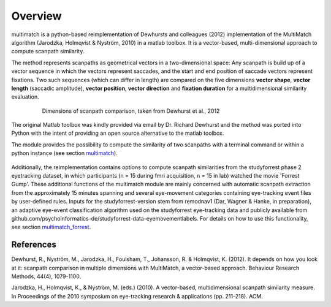 *********
Overview
*********

multimatch is a python-based reimplementation of Dewhursts and colleagues (2012)
implementation of the MultiMatch algorithm (Jarodzka, Holmqvist & Nyström, 2010)
in a matlab toolbox. It is a vector-based, multi-dimensional approach to
compute scanpath similarity.

The method represents scanpaths as geometrical vectors in a two-dimensional
space: Any scanpath is build up of a vector sequence in which the vectors
represent saccades, and the start and end position of saccade vectors represent
fixations. Two such sequences (which can differ in length) are compared on the
five dimensions **vector shape**, **vector length** (saccadic amplitude), **vector
position**, **vector direction** and **fixation duration** for a multidimensional
similarity evaluation.

 .. figure:: ../img/dimensions.png
   :scale: 100%
   :alt: scanpath dimensions

   Dimensions of scanpath comparison, taken from Dewhurst et al., 2012

The original Matlab toolbox was kindly provided via email by Dr. Richard Dewhurst
and the method was ported into Python with the intent of providing an open source
alternative to the matlab toolbox.

The module provides the possibility to compute the similarity of two scanpaths
with a terminal command or within a python instance (see section multimatch_).

 .. _multimatch: https://multimatch.readthedocs.io/en/latest/multimatch.html

Additionally, the reimplementation contains
options to compute scanpath similarities from the studyforrest phase 2
eyetracking dataset, in which participants (n = 15 during fmri acquisition, n =
15 in lab) watched the movie 'Forrest Gump'. These additional functions of the
multimatch module are mainly concerned with automatic scanpath extraction from
the approximately 15 minutes spanning and several eye-movement categories
containing eye-tracking event files by user-defined rules. Inputs for the
studyforrest-version stem from remodnav1 (Dar, Wagner & Hanke, in preparation),
an adaptive eye-event classification algorithm used on the studyforrest
eye-tracking data and publicly available from
github.com/psychoinformatics-de/studyforrest-data-eyemovementlabels. For details
on how to use this functionality, see section multimatch_forrest_.

 .. _multimatch_forrest: https://multimatch.readthedocs.io/en/latest/multimatch_forrest.html


References
^^^^^^^^^^
Dewhurst, R., Nyström, M., Jarodzka, H., Foulsham, T., Johansson, R. &
Holmqvist, K. (2012). It depends on how you look at it: scanpath comparison in
multiple dimensions with MultiMatch, a vector-based approach. Behaviour Research
Methods, 44(4), 1079-1100.

Jarodzka, H., Holmqvist, K., & Nyström, M. (eds.) (2010). A vector-based,
multidimensional scanpath similarity measure. In Proceedings of the 2010
symposium on eye-tracking research & applications (pp. 211-218). ACM.
